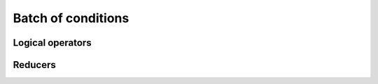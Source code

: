 .. Copyright (c) 2016, Johan Mabille, Sylvain Corlay 

   Distributed under the terms of the BSD 3-Clause License.

   The full license is in the file LICENSE, distributed with this software.

Batch of conditions
===================

.. _xsimd-batch-bool-ref:

.. doxygenclass:: xsimd::batch_bool
   :project: xsimd
   :members:

Logical operators
-----------------

.. doxygengroup:: batch_bool_logical
   :project: xsimd
   :content-only:

Reducers
--------

.. doxygengroup:: batch_bool_reducers
   :project: xsimd
   :content-only:

